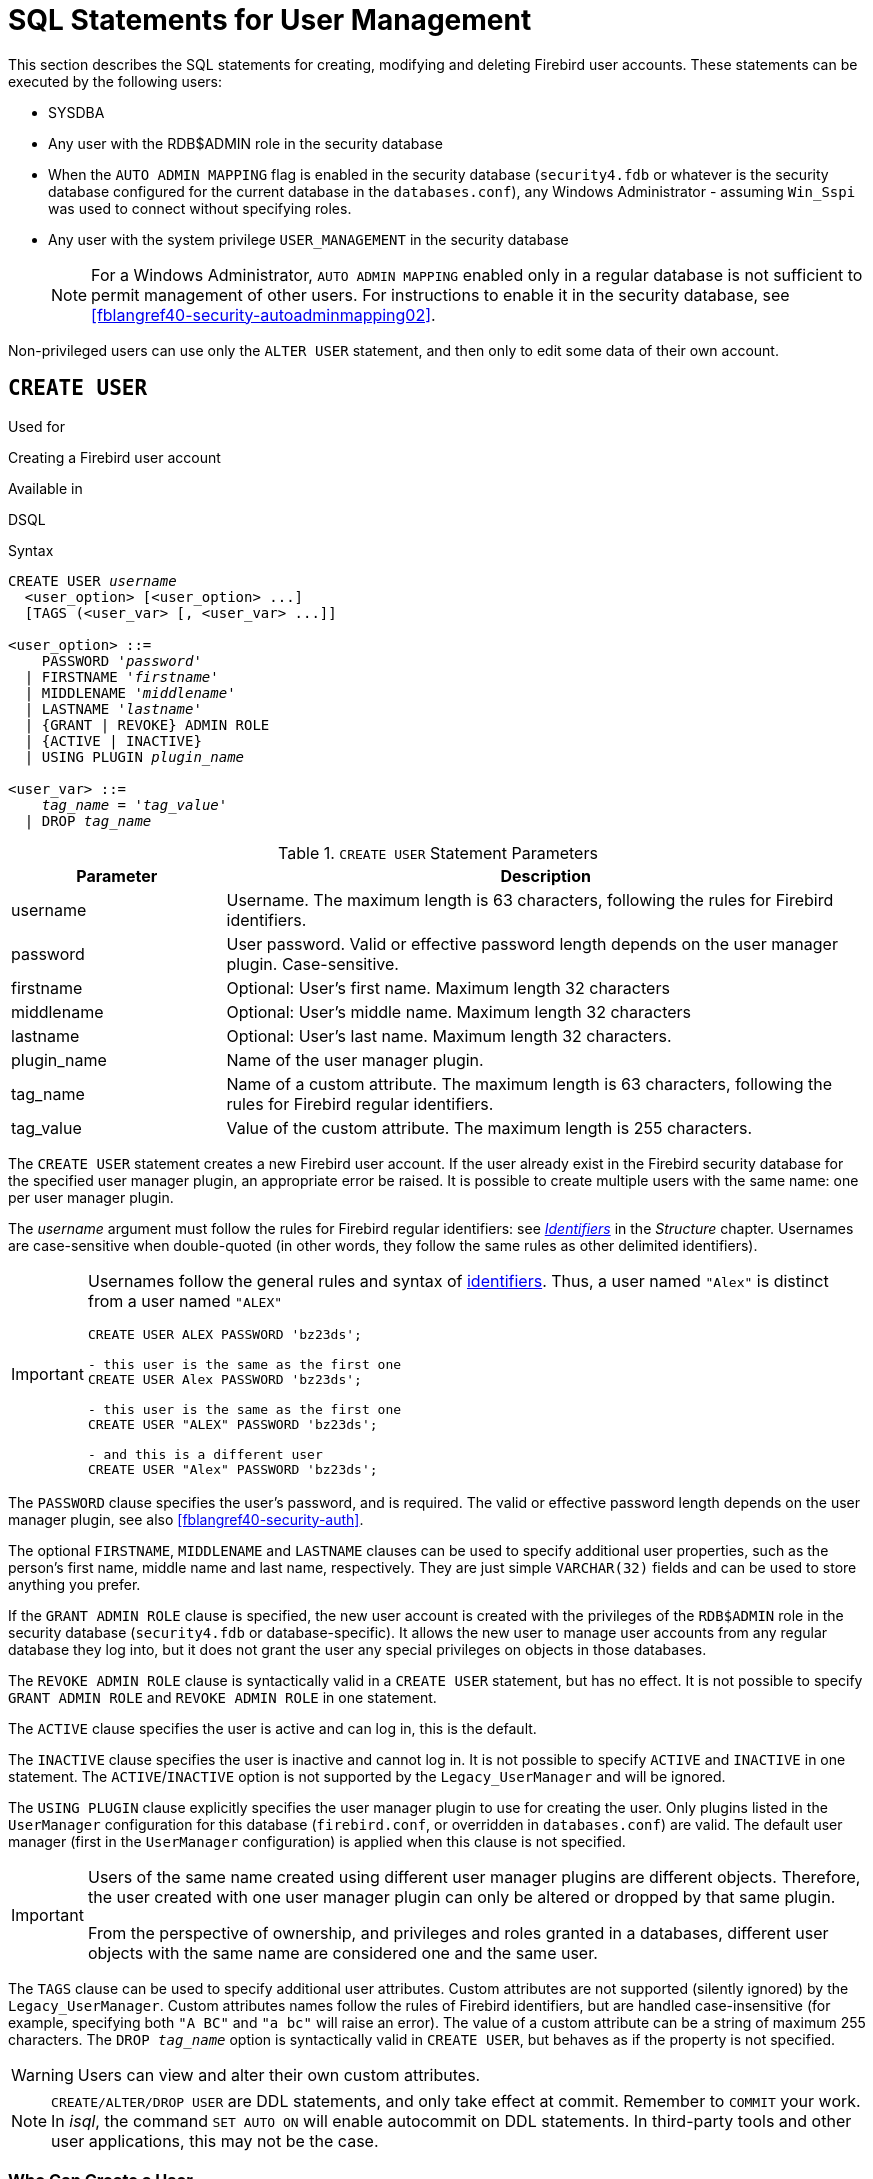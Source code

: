 [[fblangref40-security-user]]
= SQL Statements for User Management

This section describes the SQL statements for creating, modifying and deleting Firebird user accounts.
These statements can be executed by the following users:

* SYSDBA
* Any user with the RDB$ADMIN role in the security database
* When the `AUTO ADMIN MAPPING` flag is enabled in the security database (`security4.fdb` or whatever is the security database configured for the current database in the `databases.conf`), any Windows Administrator - assuming `Win_Sspi` was used to connect without specifying roles.
* Any user with the system privilege `USER_MANAGEMENT` in the security database
+
[NOTE]
====
For a Windows Administrator, `AUTO ADMIN MAPPING` enabled only in a regular database is not sufficient to permit management of other users.
For instructions to enable it in the security database, see <<fblangref40-security-autoadminmapping02>>.
====

Non-privileged users can use only the `ALTER USER` statement, and then only to edit some data of their own account.

[[fblangref40-security-user-create]]
== `CREATE USER`

.Used for
Creating a Firebird user account

.Available in
DSQL

.Syntax
[listing,subs=+quotes]
----
CREATE USER _username_
  <user_option> [<user_option> ...]
  [TAGS (<user_var> [, <user_var> ...]]

<user_option> ::=
    PASSWORD '_password_'
  | FIRSTNAME '_firstname_'
  | MIDDLENAME '_middlename_'
  | LASTNAME '_lastname_'
  | {GRANT | REVOKE} ADMIN ROLE
  | {ACTIVE | INACTIVE}
  | USING PLUGIN _plugin_name_

<user_var> ::=
    _tag_name_ = '_tag_value_'
  | DROP _tag_name_
----

[[fblangref40-security-tbl-createuser]]
.`CREATE USER` Statement Parameters
[cols="<1,<3", options="header",stripes="none"]
|===
^| Parameter
^| Description

|username
|Username.
The maximum length is 63 characters, following the rules for Firebird identifiers.

|password
|User password.
Valid or effective password length depends on the user manager plugin.
Case-sensitive.

|firstname
|Optional: User's first name.
Maximum length 32 characters

|middlename
|Optional: User's middle name.
Maximum length 32 characters

|lastname
|Optional: User's last name.
Maximum length 32 characters.

|plugin_name
|Name of the user manager plugin.

|tag_name
|Name of a custom attribute.
The maximum length is 63 characters, following the rules for Firebird regular identifiers.

|tag_value
|Value of the custom attribute.
The maximum length is 255 characters.
|===

The `CREATE USER` statement creates a new Firebird user account.
If the user already exist in the Firebird security database for the specified user manager plugin, an appropriate error be raised.
It is possible to create multiple users with the same name: one per user manager plugin.

The _username_ argument must follow the rules for Firebird regular identifiers: see <<fblangref40-structure-identifiers,_Identifiers_>> in the _Structure_ chapter.
Usernames are case-sensitive when double-quoted (in other words, they follow the same rules as other delimited identifiers).

[IMPORTANT]
====
Usernames follow the general rules and syntax of <<fblangref40-structure-identifiers,identifiers>>.
Thus, a user named `"Alex"` is distinct from a user named `"ALEX"`

[source]
----
CREATE USER ALEX PASSWORD 'bz23ds';

- this user is the same as the first one
CREATE USER Alex PASSWORD 'bz23ds';

- this user is the same as the first one
CREATE USER "ALEX" PASSWORD 'bz23ds';

- and this is a different user
CREATE USER "Alex" PASSWORD 'bz23ds';
----
====

The `PASSWORD` clause specifies the user's password, and is required.
The valid or effective password length depends on the user manager plugin, see also <<fblangref40-security-auth>>.

The optional `FIRSTNAME`, `MIDDLENAME` and `LASTNAME` clauses can be used to specify additional user properties, such as the person's first name, middle name and last name, respectively.
They are just simple `VARCHAR(32)` fields and can be used to store anything you prefer.

If the `GRANT ADMIN ROLE` clause is specified, the new user account is created with the privileges of the `RDB$ADMIN` role in the security database (`security4.fdb` or database-specific).
It allows the new user to manage user accounts from any regular database they log into, but it does not grant the user any special privileges on objects in those databases.

The `REVOKE ADMIN ROLE` clause is syntactically valid in a `CREATE USER` statement, but has no effect.
It is not possible to specify `GRANT ADMIN ROLE` and `REVOKE ADMIN ROLE` in one statement.

The `ACTIVE` clause specifies the user is active and can log in, this is the default.

The `INACTIVE` clause specifies the user is inactive and cannot log in.
It is not possible to specify `ACTIVE` and `INACTIVE` in one statement.
The `ACTIVE`/`INACTIVE` option is not supported by the `Legacy_UserManager` and will be ignored.

The `USING PLUGIN` clause explicitly specifies the user manager plugin to use for creating the user.
Only plugins listed in the `UserManager` configuration for this database (`firebird.conf`, or overridden in `databases.conf`) are valid.
The default user manager (first in the `UserManager` configuration) is applied when this clause is not specified.

[IMPORTANT]
====
Users of the same name created using different user manager plugins are different objects.
Therefore, the user created with one user manager plugin can only be altered or dropped by that same plugin.

From the perspective of ownership, and privileges and roles granted in a databases, different user objects with the same name are considered one and the same user.
====

The `TAGS` clause can be used to specify additional user attributes.
Custom attributes are not supported (silently ignored) by the `Legacy_UserManager`.
Custom attributes names follow the rules of Firebird identifiers, but are handled case-insensitive (for example, specifying both `"A BC"` and `"a bc"` will raise an error).
The value of a custom attribute can be a string of maximum 255 characters.
The `DROP __tag_name__` option is syntactically valid in `CREATE USER`, but behaves as if the property is not specified.

[WARNING]
====
Users can view and alter their own custom attributes.
====

[NOTE]
====
`CREATE/ALTER/DROP USER` are DDL statements, and only take effect at commit.
Remember to `COMMIT` your work.
In _isql_, the command `SET AUTO ON` will enable autocommit on DDL statements.
In third-party tools and other user applications, this may not be the case.
====

[[fblangref40-security-user-createpriv]]
=== Who Can Create a User

To create a user account, the current user must have

* <<fblangref40-security-administrators,administrator privileges>> in the security database
* the `USER_MANAGEMENT` system privilege in the security database.
Users with the `USER_MANAGEMENT` system privilege can not grant or revoke the admin role.

[[fblangref40-security-user-create-exmpl]]
=== `CREATE USER` Examples

. Creating a user with the username `bigshot`:
+
[source]
----
CREATE USER bigshot PASSWORD 'buckshot';
----
. Creating a user with the `Legacy_UserManager` user manager plugin
+
[source]
----
CREATE USER godzilla PASSWORD 'robot'
  USING PLUGIN Legacy_UserManager;
----
. Creating the user `john` with custom attributes:
+
[source]
----
CREATE USER john PASSWORD 'fYe_3Ksw'
  FIRSTNAME 'John' LASTNAME 'Doe'
  TAGS (BIRTHYEAR='1970', CITY='New York');
----
. Creating an inactive user:
+
[source]
----
CREATE USER john PASSWORD 'fYe_3Ksw'
  INACTIVE;
----
. Creating the user `superuser` with user management privileges:
+
[source]
----
CREATE USER superuser PASSWORD 'kMn8Kjh'
GRANT ADMIN ROLE;
----

.See also
<<fblangref40-security-user-alter>>, <<fblangref40-security-user-createoralter>>, <<fblangref40-security-user-drop>>

[[fblangref40-security-user-alter]]
== `ALTER USER`

.Used for
Modifying a Firebird user account

.Available in
DSQL

.Syntax
[listing,subs=+quotes]
----
ALTER {USER _username_ | CURRENT USER}
  [SET] [<user_option> [<user_option> ...]]
  [TAGS (<user_var> [, <user_var> ...]]

<user_option> ::=
    PASSWORD '_password_'
  | FIRSTNAME '_firstname_'
  | MIDDLENAME '_middlename_'
  | LASTNAME '_lastname_'
  | {GRANT | REVOKE} ADMIN ROLE
  | {ACTIVE | INACTIVE}
  | USING PLUGIN _plugin_name_

<user_var> ::=
    _tag_name_ = '_tag_value_'
  | DROP _tag_name_
----

See <<fblangref40-security-user-create>> for details on the statement parameters.

The `ALTER USER` statement changes the details in the named Firebird user account.
The `ALTER USER` statement must contain at least one of the optional clauses other than `USING PLUGIN`.

Any user can alter his or her own account, except that only an administrator may use `GRANT/REVOKE ADMIN ROLE` and `ACTIVE/INACTIVE`.

All clauses are optional, but at least one other than `USING PLUGIN` must be present:

* The `PASSWORD` parameter is for changing the password for the user
* `FIRSTNAME`, `MIDDLENAME` and `LASTNAME` update these optional user properties, such as the person's first name, middle name and last name respectively
* `GRANT ADMIN ROLE` grants the user the privileges of the `RDB$ADMIN` role in the security database (`security4.fdb`), enabling them to manage the accounts of other users.
It does not grant the user any special privileges in regular databases.
* `REVOKE ADMIN ROLE` removes the user's administrator in the security database which, once the transaction is committed, will deny that user the ability to alter any user account except their own
* `ACTIVE` will enable a disabled account (not supported for `Legacy_UserManager`)
* `INACTIVE` will disable an account (not supported for `Legacy_UserManager`).
This is convenient to temporarily disable an account without deleting it.
* `USING PLUGIN` specifies the user manager plugin to use
* `TAGS` can be used to add, update or remove (`DROP`) additional custom attributes (not supported for `Legacy_UserManager`).
Attributes not listed will not be changed.

See <<fblangref40-security-user-create>> for more details on the clauses.

If you need to change your own account, then instead of specifying the name of the current user, you can use the `CURRENT USER` clause.

[WARNING]
====
The `ALTER CURRENT USER` statement follows the normal rules for selecting the user manager plugin.
If the current user was created with a non-default user manager plugin, they will need to explicitly specify the user manager plugins with `USING PLUGIN __plugin_name__`, or they will receive an error that the user is not found.
Or, if a user with the same name exists for the default user manager, they will alter that user instead.
====

[NOTE]
====
Remember to commit your work if you are working in an application that does not auto-commit DDL.
====

[[fblangref40-security-user-alter-who]]
=== Who Can Alter a User?

To modify the account of another user, the current user must have

* <<fblangref40-security-administrators,administrator privileges>> in the security database
* the `USER_MANAGEMENT` system privilege in the security database
Users with the `USER_MANAGEMENT` system privilege can not grant or revoke the admin role.

Anyone can modify their own account, except for the `GRANT/REVOKE ADMIN ROLE` and `ACTIVE/INACTIVE` options, which require administrative privileges to change.

[[fblangref40-security-user-alter-exmpl]]
=== `ALTER USER` Examples

. Changing the password for the user `bobby` and granting them user management privileges:
+
[source]
----
ALTER USER bobby PASSWORD '67-UiT_G8'
GRANT ADMIN ROLE;
----
. Editing the optional properties (the first and last names) of the user `dan`:
+
[source]
----
ALTER USER dan
FIRSTNAME 'No_Jack'
LASTNAME 'Kennedy';
----
. Revoking user management privileges from user `dumbbell`:
+
[source]
----
ALTER USER dumbbell
DROP ADMIN ROLE;
----

.See also
<<fblangref40-security-user-create>>, <<fblangref40-security-user-drop>>

[[fblangref40-security-user-createoralter]]
== `CREATE OR ALTER USER`

.Used for
Creating a new or modifying an existing Firebird user account

.Available in
DSQL

.Syntax
[listing,subs=+quotes]
----
CREATE OR ALTER USER _username_
  [SET] [<user_option> [<user_option> ...]]
  [TAGS (<user_var> [, <user_var> ...]]

<user_option> ::=
    PASSWORD '_password_'
  | FIRSTNAME '_firstname_'
  | MIDDLENAME '_middlename_'
  | LASTNAME '_lastname_'
  | {GRANT | REVOKE} ADMIN ROLE
  | {ACTIVE | INACTIVE}
  | USING PLUGIN _plugin_name_

<user_var> ::=
    _tag_name_ = '_tag_value_'
  | DROP _tag_name_
----

See <<fblangref40-security-user-create>> and <<fblangref40-security-user-alter>> for details on the statement parameters.

The `CREATE OR ALTER USER` statement creates a new or changes the details in the named Firebird user account.
If the user does not exist, it will be created as if executing the `CREATE USER` statement.
If the user already exists, it will be modified as if executing the `ALTER USER` statement.
The `CREATE OR ALTER USER` statement must contain at least one of the optional clauses other than `USING PLUGIN`.
If the user does not exist yet, the `PASSWORD` clause is required.

[NOTE]
====
Remember to commit your work if you are working in an application that does not auto-commit DDL.
====

[[fblangref40-security-user-createoralter-exmpl]]
=== `CREATE OR ALTER USER` Examples

.Creating or altering a user
[source]
----
CREATE OR ALTER USER john PASSWORD 'fYe_3Ksw'
FIRSTNAME 'John'
LASTNAME 'Doe'
INACTIVE;
----

.See also
<<fblangref40-security-user-create>>, <<fblangref40-security-user-alter>>, <<fblangref40-security-user-drop>>

[[fblangref40-security-user-drop]]
== `DROP USER`

.Used for
Deleting a Firebird user account

.Available in
DSQL

.Syntax
[listing,subs=+quotes]
----
DROP USER _username_
  [USING PLUGIN _plugin_name_]
----

[[fblangref40-security-tbl-dropuser]]
.`DROP USER` Statement Parameter
[cols="<1,<3", options="header",stripes="none"]
|===
^| Parameter
^| Description

|username
|Username

|plugin_name
|Name of the user manager plugin
|===

The `DROP USER` statement deletes a Firebird user account.

The optional `USING PLUGIN` clause explicitly specifies the user manager plugin to use for dropping the user.
Only plugins listed in the `UserManager` configuration for this database (`firebird.conf`, or overridden in `databases.conf`) are valid.
The default user manager (first in the `UserManager` configuration) is applied when this clause is not specified.

[IMPORTANT]
====
Users of the same name created using different user manager plugins are different objects.
Therefore, the user created with one user manager plugin can only be dropped by that same plugin.
====

[NOTE]
====
Remember to commit your work if you are working in an application that does not auto-commit DDL.
====

[[fblangref40-security-user-drop-who]]
=== Who Can Drop a User?

To drop a user, the current user must have

* <<fblangref40-security-administrators,administrator privileges>> in the security database
* the `USER_MANAGEMENT` system privilege in the security database

[[fblangref40-security-user-drop-exmpl]]
=== `DROP USER` Example

. Deleting the user `bobby`:
+
[source]
----
DROP USER bobby;
----
. Removing a user created with the `Legacy_UserManager` plugin:
+
[source]
----
DROP USER Godzilla
  USING PLUGIN Legacy_UserManager;
----

.See also
<<fblangref40-security-user-create>>, <<fblangref40-security-user-alter>>

